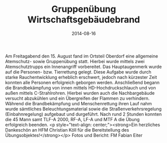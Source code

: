 #+TITLE: Gruppenübung Wirtschaftsgebäudebrand
#+DATE: 2014-08-16
#+FACEBOOK_URL: 

Am Freitagabend den 15. August fand im Ortsteil Oberdorf eine allgemeine Atemschutz- sowie Gruppenübung statt. Hierbei wurde mittels zwei Atemschutztrupps ein Innenangriff vorbereitet. Das Hauptaugenmerk wurde auf die Personen- bzw. Tierrettung gelegt. Diese Aufgabe wurde durch starke Rauchentwicklung erheblich erschwert, jedoch nach kürzester Zeit konnten alle Personen erfolgreich geborgen werden. Anschließend begann die Brandbekämpfung von innen mittels HD-Hochdruckschlauch und von außen mittels C-Strahlrohren. Hierbei wurden auch die Nachbargebäude versucht abzukühlen und ein Übergreifen der Flammen zu verhindern. Während die Brandbekämpfung und Menschenrettung ihren Lauf nahm wurde sämtliches Beleuchtungsmaterial sowie die Straßenverkehrsregelung (Einbahnregelung) aufgebaut und durgeführt. Nach rund 2 Stunden konnten die 45 Mann samt TLF-A 2000, RF-A, LF-A und MTF A die Übung erfolgreich beenden.
<p style="text-align: center;"><strong>Ein herzliches Dankeschön an HFM Christian Köll für die Bereitstellung des Übungsobjektes!</strong></p>
Fotos und Bericht: FM Fabian Eiter
